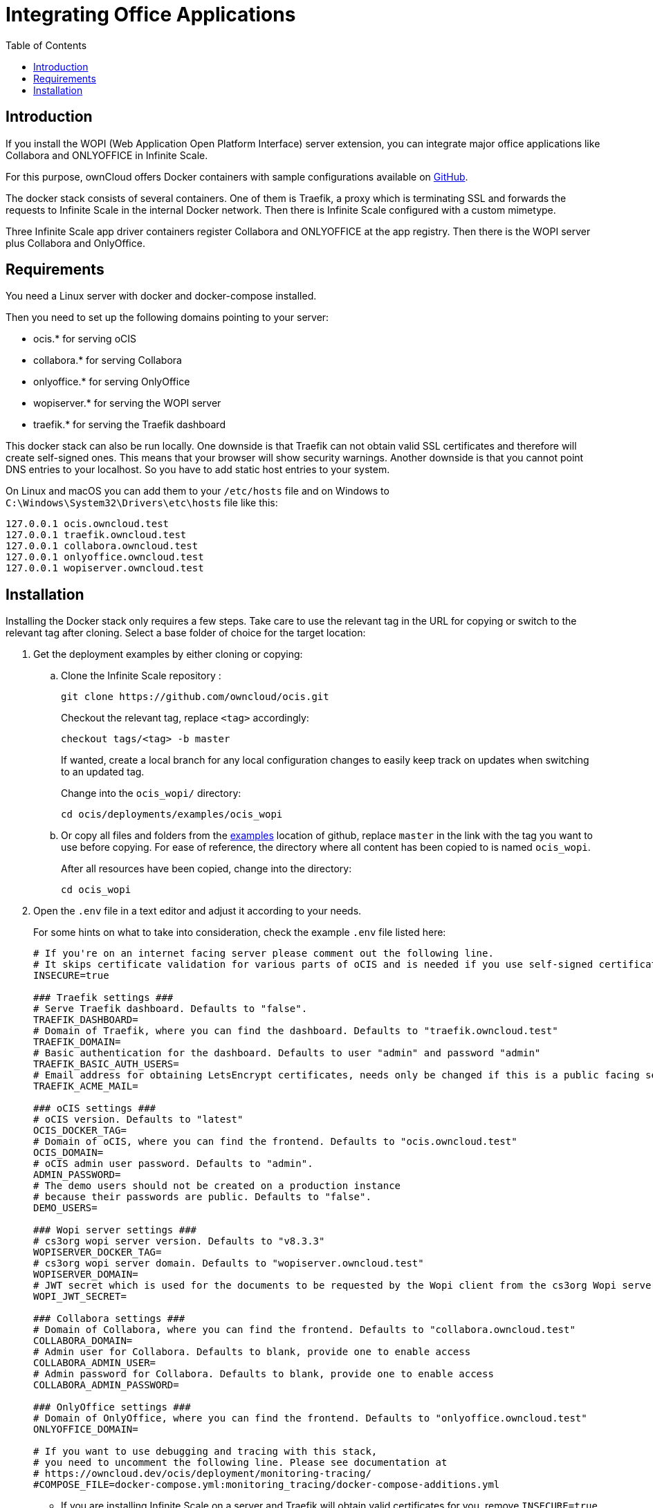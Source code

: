 = Integrating Office Applications
:toc: right

:wopi_examples_url: https://github.com/owncloud/ocis/tree/master/deployments/examples/ocis_wopi

:description: If you install the WOPI (Web Application Open Platform Interface) server extension, you can integrate major office applications like Collabora and ONLYOFFICE in Infinite Scale.

// harvested from https://owncloud.dev/ocis/deployment/ocis_wopi/

== Introduction

{description}

For this purpose, ownCloud offers Docker containers with sample configurations available on https://github.com/owncloud/ocis/tree/master/deployments/examples/ocis_wopi[GitHub].

The docker stack consists of several containers. One of them is Traefik, a proxy which is terminating SSL and forwards the requests to Infinite Scale in the internal Docker network. Then there is Infinite Scale configured with a custom mimetype.

Three Infinite Scale app driver containers register Collabora and ONLYOFFICE at the app registry. Then there is the WOPI server plus Collabora and OnlyOffice.

== Requirements

You need a Linux server with docker and docker-compose installed.

Then you need to set up the following domains pointing to your server:

* ocis.* for serving oCIS
* collabora.* for serving Collabora
* onlyoffice.* for serving OnlyOffice
* wopiserver.* for serving the WOPI server
* traefik.* for serving the Traefik dashboard

This docker stack can also be run locally. One downside is that Traefik can not obtain valid SSL certificates and therefore will create self-signed ones. This means that your browser will show security warnings. Another downside is that you cannot point DNS entries to your localhost. So you have to add static host entries to your system.

On Linux and macOS you can add them to your `/etc/hosts` file and on Windows to `C:\Windows\System32\Drivers\etc\hosts` file like this:

[source,plaintext]
----
127.0.0.1 ocis.owncloud.test
127.0.0.1 traefik.owncloud.test
127.0.0.1 collabora.owncloud.test
127.0.0.1 onlyoffice.owncloud.test
127.0.0.1 wopiserver.owncloud.test
----

== Installation

// TODO: point to released docker containers with GA

Installing the Docker stack only requires a few steps. Take care to use the relevant tag in the URL for copying or switch to the relevant tag after cloning. Select a base folder of choice for the target location:

. Get the deployment examples by either cloning or copying:

.. Clone the Infinite Scale repository :
+
[source,bash]
----
git clone https://github.com/owncloud/ocis.git
----
+
Checkout the relevant tag, replace `<tag>` accordingly:
+
[source,bash]
----
checkout tags/<tag> -b master
----
+
If wanted, create a local branch for any local configuration changes to easily keep track on updates when switching to an updated tag.
+
Change into the `ocis_wopi/` directory:
+
[source,bash]
----
cd ocis/deployments/examples/ocis_wopi
----

.. Or copy all files and folders from the {wopi_examples_url}[examples] location of github, replace `master` in the link with the tag you want to use before copying. For ease of reference, the directory where all content has been copied to is named `ocis_wopi`.
+
After all resources have been copied, change into the directory:
+
[source,bash]
----
cd ocis_wopi
----

. Open the `.env` file in a text editor and adjust it according to your needs.
+
--
For some hints on what to take into consideration, check the example `.env` file listed here:

[source,yaml]
----
# If you're on an internet facing server please comment out the following line.
# It skips certificate validation for various parts of oCIS and is needed if you use self-signed certificates.
INSECURE=true

### Traefik settings ###
# Serve Traefik dashboard. Defaults to "false".
TRAEFIK_DASHBOARD=
# Domain of Traefik, where you can find the dashboard. Defaults to "traefik.owncloud.test"
TRAEFIK_DOMAIN=
# Basic authentication for the dashboard. Defaults to user "admin" and password "admin"
TRAEFIK_BASIC_AUTH_USERS=
# Email address for obtaining LetsEncrypt certificates, needs only be changed if this is a public facing server
TRAEFIK_ACME_MAIL=

### oCIS settings ###
# oCIS version. Defaults to "latest"
OCIS_DOCKER_TAG=
# Domain of oCIS, where you can find the frontend. Defaults to "ocis.owncloud.test"
OCIS_DOMAIN=
# oCIS admin user password. Defaults to "admin".
ADMIN_PASSWORD=
# The demo users should not be created on a production instance
# because their passwords are public. Defaults to "false".
DEMO_USERS=

### Wopi server settings ###
# cs3org wopi server version. Defaults to "v8.3.3"
WOPISERVER_DOCKER_TAG=
# cs3org wopi server domain. Defaults to "wopiserver.owncloud.test"
WOPISERVER_DOMAIN=
# JWT secret which is used for the documents to be requested by the Wopi client from the cs3org Wopi server. Must be changed in order to have a secure Wopi server. Defaults to "LoremIpsum567"
WOPI_JWT_SECRET=

### Collabora settings ###
# Domain of Collabora, where you can find the frontend. Defaults to "collabora.owncloud.test"
COLLABORA_DOMAIN=
# Admin user for Collabora. Defaults to blank, provide one to enable access
COLLABORA_ADMIN_USER=
# Admin password for Collabora. Defaults to blank, provide one to enable access
COLLABORA_ADMIN_PASSWORD=

### OnlyOffice settings ###
# Domain of OnlyOffice, where you can find the frontend. Defaults to "onlyoffice.owncloud.test"
ONLYOFFICE_DOMAIN=

# If you want to use debugging and tracing with this stack,
# you need to uncomment the following line. Please see documentation at
# https://owncloud.dev/ocis/deployment/monitoring-tracing/
#COMPOSE_FILE=docker-compose.yml:monitoring_tracing/docker-compose-additions.yml
----

* If you are installing Infinite Scale on a server and Traefik will obtain valid certificates for you, remove `INSECURE=true` or set it to `false`.

* If you want to use the Traefik dashboard, set `TRAEFIK_DASHBOARD` to `true` (default is `false` and therefore not active). If you activate it, you must set a domain for the Traefik dashboard in `TRAEFIK_DOMAIN=`, for example `TRAEFIK_DOMAIN=traefik.owncloud.test`.

* The Traefik dashboard is secured by Basic Auth. Default credentials are the user `admin` with the password `admin`. To set your own credentials, generate a htpasswd (e.g. by using an https://htpasswdgenerator.de/[online tool] or a CLI tool).

* Traefik will issue certificates with LetsEncrypt. Therefore you must set an email address in `TRAEFIK_ACME_MAIL=`.

* By default Infinite Scale will be started with the latest version. If you want to run a specific version of Infinite Scale, set the version to `OCIS_DOCKER_TAG=`. Available versions can be found on https://hub.docker.com/r/owncloud/ocis/tags?page=1&ordering=last_updated[Docker Hub].

* Set your domain for the Infinite Scale web frontend in `OCIS_DOMAIN=`, for example `OCIS_DOMAIN=ocis.owncloud.test`.

* Set the initial admin user password in `ADMIN_PASSWORD=`. It defaults to `admin`.

* By default, the CS3Org WOPI server will also be started in the `latest` version. If you want to start a different version, you can set the `WOPISERVER_DOCKER_TAG=`. Available versions can be found on https://hub.docker.com/r/cs3org/wopiserver/tags?page=1&ordering=last_updated[Docker Hub].

* Set your domain for the CS3Org WOPI server in `WOPISERVER_DOMAIN=`, where all office suites can download the files via the WOPI protocol.

* You also must override the default WOPI JWT secret for a secure setup. Do this done by setting `WOPI_JWT_SECRET` to a long and random string.

* To set up Collabora, you need to specify the domain of Collabora in `COLLABORA_DOMAIN=`.

* If you want to use the Collabora admin panel, you need to set the username and password for the administrator in `COLLABORA_ADMIN_USER=` and `COLLABORA_ADMIN_PASSWORD=`.

*Next, enter the OnlyOffice domain in `ONLYOFFICE_DOMAIN=`.
--

. Save the file and start the Docker stack:
+
[source,bash]
----
docker-compose up -d
----

. Enter your Infinite Scale domain in a browser and you're ready to log in and open OpenOffice documents in the web client. It might take a few minutes for all services to become operational. Just keep reloading the pages from time to time.
